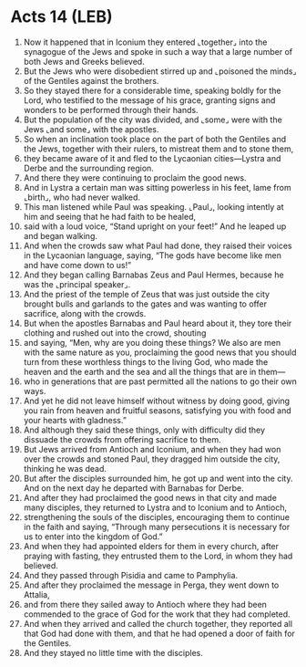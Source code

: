 * Acts 14 (LEB)
:PROPERTIES:
:ID: LEB/44-ACT14
:END:

1. Now it happened that in Iconium they entered ⌞together⌟ into the synagogue of the Jews and spoke in such a way that a large number of both Jews and Greeks believed.
2. But the Jews who were disobedient stirred up and ⌞poisoned the minds⌟ of the Gentiles against the brothers.
3. So they stayed there for a considerable time, speaking boldly for the Lord, who testified to the message of his grace, granting signs and wonders to be performed through their hands.
4. But the population of the city was divided, and ⌞some⌟ were with the Jews ⌞and some⌟ with the apostles.
5. So when an inclination took place on the part of both the Gentiles and the Jews, together with their rulers, to mistreat them and to stone them,
6. they became aware of it and fled to the Lycaonian cities—Lystra and Derbe and the surrounding region.
7. And there they were continuing to proclaim the good news.
8. And in Lystra a certain man was sitting powerless in his feet, lame from ⌞birth⌟, who had never walked.
9. This man listened while Paul was speaking. ⌞Paul⌟, looking intently at him and seeing that he had faith to be healed,
10. said with a loud voice, “Stand upright on your feet!” And he leaped up and began walking.
11. And when the crowds saw what Paul had done, they raised their voices in the Lycaonian language, saying, “The gods have become like men and have come down to us!”
12. And they began calling Barnabas Zeus and Paul Hermes, because he was the ⌞principal speaker⌟.
13. And the priest of the temple of Zeus that was just outside the city brought bulls and garlands to the gates and was wanting to offer sacrifice, along with the crowds.
14. But when the apostles Barnabas and Paul heard about it, they tore their clothing and rushed out into the crowd, shouting
15. and saying, “Men, why are you doing these things? We also are men with the same nature as you, proclaiming the good news that you should turn from these worthless things to the living God, who made the heaven and the earth and the sea and all the things that are in them—
16. who in generations that are past permitted all the nations to go their own ways.
17. And yet he did not leave himself without witness by doing good, giving you rain from heaven and fruitful seasons, satisfying you with food and your hearts with gladness.”
18. And although they said these things, only with difficulty did they dissuade the crowds from offering sacrifice to them.
19. But Jews arrived from Antioch and Iconium, and when they had won over the crowds and stoned Paul, they dragged him outside the city, thinking he was dead.
20. But after the disciples surrounded him, he got up and went into the city. And on the next day he departed with Barnabas for Derbe.
21. And after they had proclaimed the good news in that city and made many disciples, they returned to Lystra and to Iconium and to Antioch,
22. strengthening the souls of the disciples, encouraging them to continue in the faith and saying, “Through many persecutions it is necessary for us to enter into the kingdom of God.”
23. And when they had appointed elders for them in every church, after praying with fasting, they entrusted them to the Lord, in whom they had believed.
24. And they passed through Pisidia and came to Pamphylia.
25. And after they proclaimed the message in Perga, they went down to Attalia,
26. and from there they sailed away to Antioch where they had been commended to the grace of God for the work that they had completed.
27. And when they arrived and called the church together, they reported all that God had done with them, and that he had opened a door of faith for the Gentiles.
28. And they stayed no little time with the disciples.
